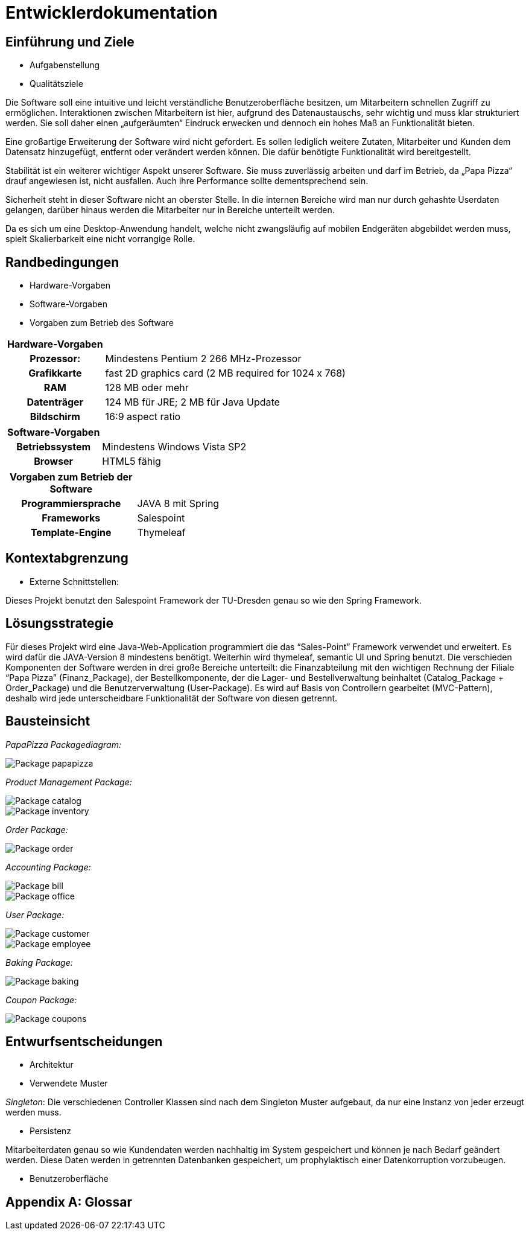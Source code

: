 ﻿= Entwicklerdokumentation

== Einführung und Ziele
* Aufgabenstellung
* Qualitätsziele

Die Software soll eine intuitive und leicht verständliche Benutzeroberfläche besitzen, um Mitarbeitern schnellen Zugriff zu ermöglichen. Interaktionen zwischen Mitarbeitern ist hier, aufgrund des Datenaustauschs, sehr wichtig und muss klar strukturiert werden.
Sie soll daher einen „aufgeräumten“ Eindruck erwecken und dennoch ein hohes Maß an Funktionalität bieten.

Eine großartige Erweiterung der Software wird nicht gefordert. Es sollen lediglich weitere Zutaten, Mitarbeiter und Kunden dem Datensatz hinzugefügt, entfernt oder verändert werden können. Die dafür benötigte Funktionalität wird bereitgestellt.

Stabilität ist ein weiterer wichtiger Aspekt unserer Software. Sie muss zuverlässig arbeiten und darf im Betrieb, da „Papa Pizza“ drauf angewiesen ist, nicht ausfallen. Auch ihre Performance sollte dementsprechend sein.

Sicherheit steht in dieser Software nicht an oberster Stelle. In die internen Bereiche wird man nur durch gehashte Userdaten gelangen, darüber hinaus werden die Mitarbeiter nur in Bereiche unterteilt werden.

Da es sich um eine Desktop-Anwendung handelt, welche nicht zwangsläufig auf mobilen Endgeräten abgebildet werden muss, spielt Skalierbarkeit eine nicht vorrangige Rolle.


== Randbedingungen			
* Hardware-Vorgaben
* Software-Vorgaben
* Vorgaben zum Betrieb des Software

[Randbedingungen]
[options="header", cols="1h,4"]
|=======================
|*Hardware-Vorgaben* |
|Prozessor:             | Mindestens Pentium 2 266 MHz-Prozessor
|Grafikkarte            |fast 2D graphics card (2 MB required for 1024 x 768)
|RAM                    |128 MB oder mehr
|Datenträger  |124 MB für JRE; 2 MB für Java Update
|Bildschirm  |16:9 aspect ratio
|=======================


[options="header", cols="1h,4"]
|=======================
|*Software-Vorgaben*    |
|Betriebssystem         | Mindestens Windows Vista SP2
|Browser                    |HTML5 fähig
|=======================

[options="header", cols="1h,3"]
|=======================
|*Vorgaben zum Betrieb der Software* |
|Programmiersprache     |JAVA 8 mit Spring
|Frameworks             |Salespoint
|Template-Engine        |Thymeleaf
|=======================


== Kontextabgrenzung
* Externe Schnittstellen:

Dieses Projekt benutzt den Salespoint Framework der TU-Dresden genau so wie den Spring Framework.


== Lösungsstrategie
Für dieses Projekt wird eine Java-Web-Application programmiert die das “Sales-Point” Framework verwendet und erweitert. Es wird dafür die JAVA-Version 8 mindestens benötigt. Weiterhin wird thymeleaf, semantic UI und Spring benutzt. Die verschieden Komponenten der Software werden in drei große Bereiche unterteilt: die Finanzabteilung mit den wichtigen Rechnung der Filiale “Papa Pizza” (Finanz_Package), der Bestellkomponente, der die Lager- und Bestellverwaltung beinhaltet (Catalog_Package + Order_Package) und die Benutzerverwaltung (User-Package). Es wird auf Basis von Controllern gearbeitet (MVC-Pattern), deshalb wird jede unterscheidbare Funktionalität der Software von diesen getrennt.

== Bausteinsicht

_PapaPizza Packagediagram:_

image::./models/design/Package papapizza.png[]


_Product Management Package:_

image::./models/design/Package catalog.png[]
image::./models/design/Package inventory.png[]


_Order Package:_

image::./models/design/Package order.png[]


_Accounting Package:_

image::./models/design/Package bill.png[]
image::./models/design/Package office.png[]


_User Package:_

image::./models/design/Package customer.png[]
image::./models/design/Package employee.png[]

_Baking Package:_

image::./models/design/Package baking.png[]

_Coupon Package:_

image::./models/design/Package coupons.png[]


== Entwurfsentscheidungen
* Architektur
* Verwendete Muster

_Singleton_:
Die verschiedenen Controller Klassen sind nach dem Singleton Muster aufgebaut, da nur eine Instanz von jeder erzeugt werden muss.

* Persistenz

Mitarbeiterdaten genau so wie Kundendaten werden nachhaltig im System gespeichert und können je nach Bedarf geändert werden. Diese Daten werden in getrennten Datenbanken gespeichert, um prophylaktisch einer Datenkorruption vorzubeugen.

* Benutzeroberfläche

[appendix]
== Glossar
